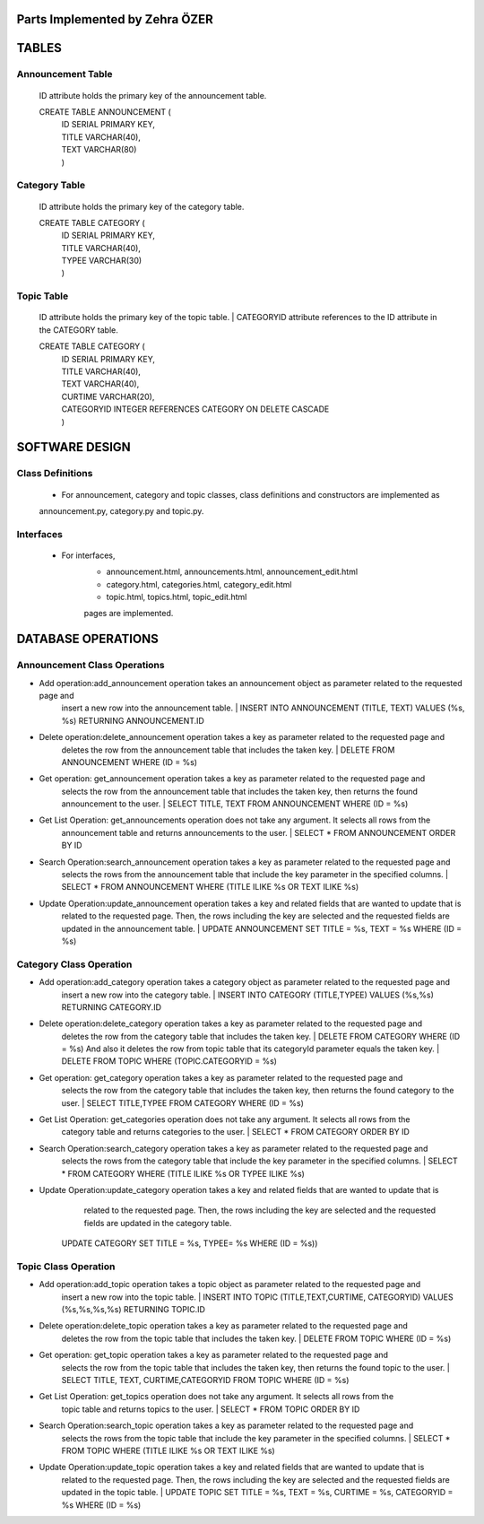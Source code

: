 Parts Implemented by Zehra ÖZER
===============================

TABLES
======

Announcement Table
------------------
   ID attribute holds the primary key of the announcement table.

   CREATE TABLE ANNOUNCEMENT (
      | ID SERIAL PRIMARY KEY,
      | TITLE VARCHAR(40),
      | TEXT VARCHAR(80)
      | )


Category Table
--------------
   ID attribute holds the primary key of the category table.

   CREATE TABLE CATEGORY (
      | ID SERIAL PRIMARY KEY,
      | TITLE VARCHAR(40),
      | TYPEE VARCHAR(30)
      | )

Topic Table
-----------
   ID attribute holds the primary key of the topic table.
   | CATEGORYID attribute references to the ID attribute in the CATEGORY table.

   CREATE TABLE CATEGORY (
      | ID SERIAL PRIMARY KEY,
      | TITLE VARCHAR(40),
      | TEXT VARCHAR(40),
      | CURTIME VARCHAR(20),
      | CATEGORYID INTEGER REFERENCES CATEGORY ON DELETE CASCADE
      | )


SOFTWARE DESIGN
===============

Class Definitions
-----------------

   - For announcement, category and topic classes, class definitions and constructors are implemented as
   announcement.py, category.py and topic.py.

Interfaces
----------

   - For interfaces,
      -  announcement.html, announcements.html, announcement_edit.html
      -  category.html, categories.html, category_edit.html
      -  topic.html, topics.html, topic_edit.html
      pages are implemented.

DATABASE OPERATIONS
===================

Announcement Class Operations
-----------------------------

* Add operation:add_announcement operation takes an announcement object as parameter related to the requested page and
         insert a new row into the announcement table.
         | INSERT INTO ANNOUNCEMENT (TITLE, TEXT) VALUES (%s, %s) RETURNING ANNOUNCEMENT.ID

* Delete operation:delete_announcement operation takes a key as parameter related to the requested page and
         deletes the row from the announcement table that includes the taken key.
         | DELETE FROM ANNOUNCEMENT WHERE (ID = %s)

* Get operation: get_announcement operation takes a key as parameter related to the requested page and
         selects the row from the announcement table that includes the taken key,
         then returns the found announcement to the user.
         | SELECT TITLE, TEXT FROM ANNOUNCEMENT WHERE (ID = %s)

* Get List Operation: get_announcements operation does not take any argument. It selects all rows from the
         announcement table and returns announcements to the user.
         | SELECT * FROM ANNOUNCEMENT ORDER BY ID

* Search Operation:search_announcement operation takes a key as parameter related to the requested page and
         selects the rows from the announcement table that include the key parameter in the
         specified columns.
         | SELECT * FROM ANNOUNCEMENT WHERE (TITLE ILIKE %s OR TEXT ILIKE %s)

* Update Operation:update_announcement operation takes a key and related fields that are wanted to update that is
         related to the requested page. Then, the rows including the key are selected and the requested
         fields are updated in the announcement table.
         | UPDATE ANNOUNCEMENT SET TITLE = %s, TEXT = %s WHERE (ID = %s)


Category Class Operation
------------------------
* Add operation:add_category operation takes a category object as parameter related to the requested page and
         insert a new row into the category table.
         | INSERT INTO CATEGORY (TITLE,TYPEE) VALUES (%s,%s) RETURNING CATEGORY.ID

* Delete operation:delete_category operation takes a key as parameter related to the requested page and
         deletes the row from the category table that includes the taken key.
         | DELETE FROM CATEGORY WHERE (ID = %s)
         And also it deletes the row from topic table that its categoryId parameter equals the taken key.
         | DELETE FROM TOPIC WHERE (TOPIC.CATEGORYID = %s)

* Get operation: get_category operation takes a key as parameter related to the requested page and
         selects the row from the category table that includes the taken key,
         then returns the found category to the user.
         | SELECT TITLE,TYPEE FROM CATEGORY WHERE (ID = %s)

* Get List Operation: get_categories operation does not take any argument. It selects all rows from the
         category table and returns categories to the user.
         | SELECT * FROM CATEGORY ORDER BY ID

* Search Operation:search_category operation takes a key as parameter related to the requested page and
         selects the rows from the category table that include the key parameter in the
         specified columns.
         | SELECT * FROM CATEGORY WHERE (TITLE ILIKE %s OR TYPEE ILIKE %s)

* Update Operation:update_category operation takes a key and related fields that are wanted to update that is
         related to the requested page. Then, the rows including the key are selected and the requested
         fields are updated in the category table.
        | UPDATE CATEGORY SET TITLE = %s, TYPEE= %s WHERE (ID = %s))



Topic Class Operation
---------------------
* Add operation:add_topic operation takes a topic object as parameter related to the requested page and
         insert a new row into the topic table.
         | INSERT INTO TOPIC (TITLE,TEXT,CURTIME, CATEGORYID) VALUES (%s,%s,%s,%s) RETURNING TOPIC.ID

* Delete operation:delete_topic operation takes a key as parameter related to the requested page and
         deletes the row from the topic table that includes the taken key.
         | DELETE FROM TOPIC WHERE (ID = %s)

* Get operation: get_topic operation takes a key as parameter related to the requested page and
         selects the row from the topic table that includes the taken key,
         then returns the found topic to the user.
         | SELECT TITLE, TEXT, CURTIME,CATEGORYID FROM TOPIC WHERE (ID = %s)

* Get List Operation: get_topics operation does not take any argument. It selects all rows from the
         topic table and returns topics to the user.
         | SELECT * FROM TOPIC ORDER BY ID

* Search Operation:search_topic operation takes a key as parameter related to the requested page and
         selects the rows from the topic table that include the key parameter in the
         specified columns.
         | SELECT * FROM TOPIC WHERE (TITLE ILIKE %s OR TEXT ILIKE %s)

* Update Operation:update_topic operation takes a key and related fields that are wanted to update that is
         related to the requested page. Then, the rows including the key are selected and the requested
         fields are updated in the topic table.
         | UPDATE TOPIC SET TITLE = %s, TEXT = %s, CURTIME = %s, CATEGORYID = %s WHERE (ID = %s)
